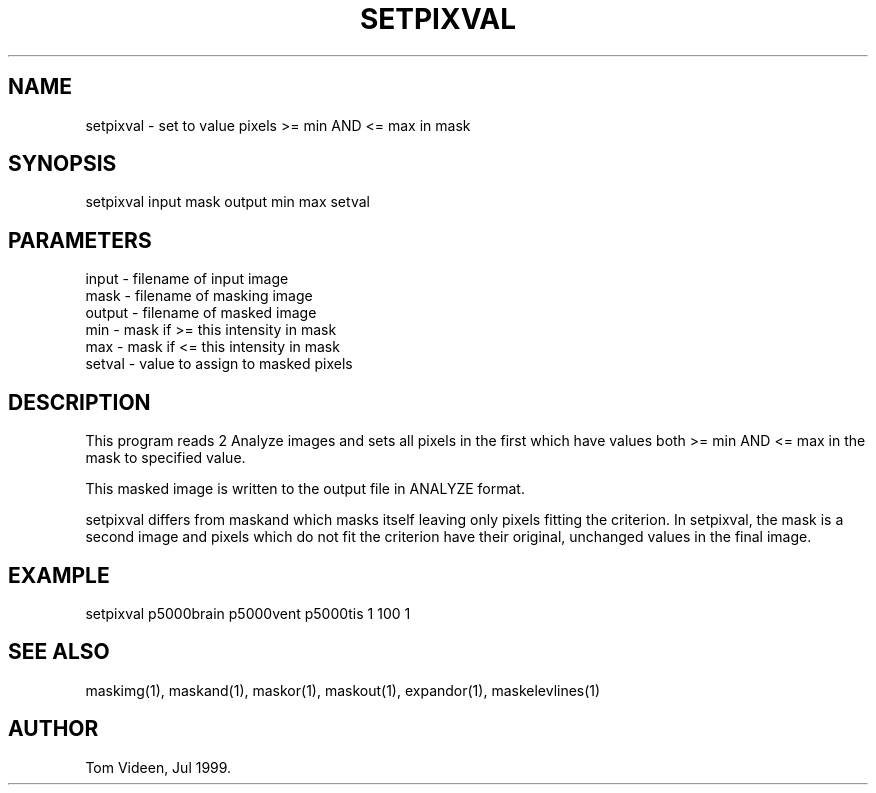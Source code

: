 .TH SETPIXVAL 1 "27-Jul-99" "Neuroimaging Lab"

.SH NAME
setpixval - set to value pixels >= min AND <= max in mask

.SH SYNOPSIS
setpixval input mask output min max setval

.SH PARAMETERS
.nf
input  - filename of input image
mask   - filename of masking image
output - filename of masked image
min    - mask if >= this intensity in mask
max    - mask if <= this intensity in mask
setval - value to assign to masked pixels
.fi

.SH DESCRIPTION
This program reads 2 Analyze images and sets all pixels in the first which have values
both >= min AND <= max in the mask to specified value.

This masked image is written to the output file 
in ANALYZE format.

setpixval differs from maskand which masks itself leaving only pixels fitting
the criterion. In setpixval, the mask is a second image and pixels which
do not fit the criterion have their original, unchanged values in the final image.

.SH EXAMPLE
setpixval p5000brain p5000vent p5000tis 1 100 1

.SH SEE ALSO
maskimg(1), maskand(1), maskor(1), maskout(1), expandor(1), maskelevlines(1)

.SH AUTHOR
Tom Videen, Jul 1999.
